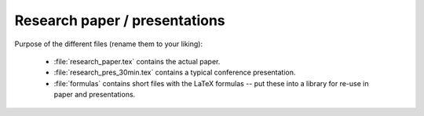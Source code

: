 .. _paper:

******************************
Research paper / presentations
******************************

Purpose of the different files (rename them to your liking):

    * :file:`research_paper.tex` contains the actual paper.
    * :file:`research_pres_30min.tex` contains a typical conference presentation.
    * :file:`formulas` contains short files with the LaTeX formulas -- put these into a library for re-use in paper and presentations.
